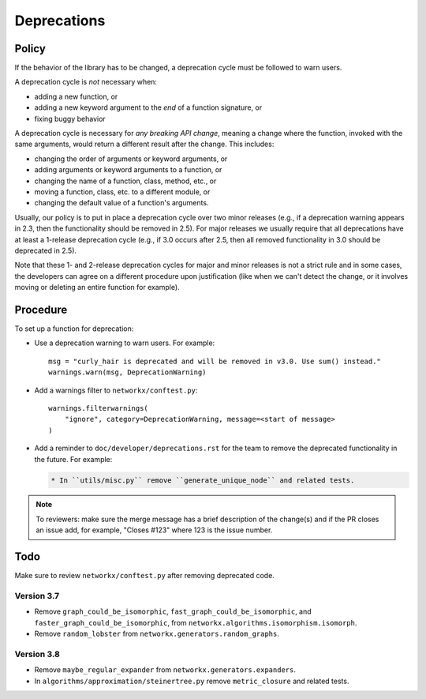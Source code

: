 Deprecations
============

.. _deprecation_policy:

Policy
------

If the behavior of the library has to be changed, a deprecation cycle must be
followed to warn users.

A deprecation cycle is *not* necessary when:

* adding a new function, or
* adding a new keyword argument to the *end* of a function signature, or
* fixing buggy behavior

A deprecation cycle is necessary for *any breaking API change*, meaning a
change where the function, invoked with the same arguments, would return a
different result after the change. This includes:

* changing the order of arguments or keyword arguments, or
* adding arguments or keyword arguments to a function, or
* changing the name of a function, class, method, etc., or
* moving a function, class, etc. to a different module, or
* changing the default value of a function's arguments.

Usually, our policy is to put in place a deprecation cycle over two minor
releases (e.g., if a deprecation warning appears in 2.3, then the functionality
should be removed in 2.5).  For major releases we usually require that all
deprecations have at least a 1-release deprecation cycle (e.g., if 3.0 occurs
after 2.5, then all removed functionality in 3.0 should be deprecated in 2.5).

Note that these 1- and 2-release deprecation cycles for major and minor
releases is not a strict rule and in some cases, the developers can agree on a
different procedure upon justification (like when we can't detect the change,
or it involves moving or deleting an entire function for example).

Procedure
---------
To set up a function for deprecation:

- Use a deprecation warning to warn users. For example::

      msg = "curly_hair is deprecated and will be removed in v3.0. Use sum() instead."
      warnings.warn(msg, DeprecationWarning)

- Add a warnings filter to ``networkx/conftest.py``::

      warnings.filterwarnings(
          "ignore", category=DeprecationWarning, message=<start of message>
      )

- Add a reminder to ``doc/developer/deprecations.rst`` for the team
  to remove the deprecated functionality in the future. For example:

  .. code-block:: rst

     * In ``utils/misc.py`` remove ``generate_unique_node`` and related tests.

.. note::

   To reviewers: make sure the merge message has a brief description of the
   change(s) and if the PR closes an issue add, for example, "Closes #123"
   where 123 is the issue number.

Todo
----

Make sure to review ``networkx/conftest.py`` after removing deprecated code.

Version 3.7
~~~~~~~~~~~
* Remove ``graph_could_be_isomorphic``, ``fast_graph_could_be_isomorphic``, and
  ``faster_graph_could_be_isomorphic``, from
  ``networkx.algorithms.isomorphism.isomorph``.
* Remove ``random_lobster`` from ``networkx.generators.random_graphs``.

Version 3.8
~~~~~~~~~~~
* Remove ``maybe_regular_expander`` from ``networkx.generators.expanders``.
* In ``algorithms/approximation/steinertree.py`` remove ``metric_closure`` and related tests.
